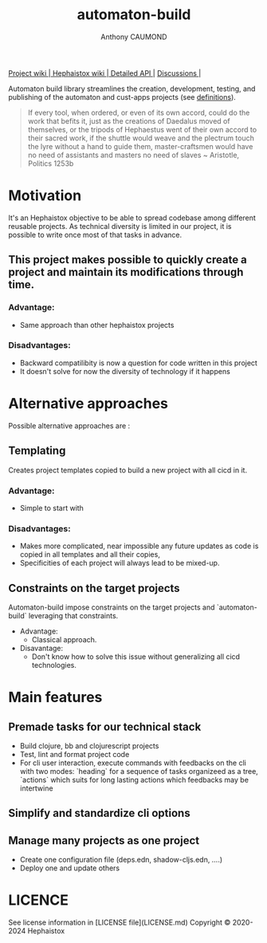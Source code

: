 #+title: automaton-build
#+author: Anthony CAUMOND
# See full fledge org example here https://github.com/fniessen/refcard-org-mode/blob/master/README.org?plain=1

[[https://github.com/hephaistox/automaton-build/wiki][ Project wiki ]]|[[https://github.com/hephaistox/hephaistox/wiki][ Hephaistox wiki ]]|[[https://hephaistox.github.io/automaton-build/latest][ Detailed API ]]|
[[https://github.com/hephaistox/automaton-build/discussions][ Discussions ]]|[[https://img.shields.io/clojars/v/org.clojars.hephaistox/automaton-build.svg]]

Automaton build library streamlines the creation, development, testing, and publishing of the automaton and cust-apps projects (see [[https://github.com/hephaistox/hephaistox/blob/main/README.md][definitions]]).

[[file:docs/img/automaton_small_duck.png]]

#+BEGIN_QUOTE
If every tool, when ordered, or even of its own accord, could do the work that befits it, just as the creations of Daedalus moved of themselves, or the tripods of Hephaestus went of their own accord to their sacred work, if the shuttle would weave and the plectrum touch the lyre without a hand to guide them, master-craftsmen would have no need of assistants and masters no need of slaves ~ Aristotle, Politics 1253b
#+END_QUOTE

* Motivation
It's an Hephaistox objective to be able to spread codebase among different reusable projects. As technical diversity is limited in our project, it is possible to write once most of that tasks in advance.

** This project makes possible to quickly create a project and maintain its modifications through time. 

*** Advantage:
- Same approach than other hephaistox projects
*** Disadvantages:
- Backward compatilibity is now a question for code written in this project
- It doesn't solve for now the diversity of technology if it happens
* Alternative approaches

Possible alternative approaches are :

** Templating
Creates project templates copied to build a new project with all cicd in it.
*** Advantage:
- Simple to start with
*** Disadvantages:
- Makes more complicated, near impossible any future updates as code is copied in all templates and all their copies,
- Specificities of each project will always lead to be mixed-up.
** Constraints on the target projects
Automaton-build impose constraints on the target projects and `automaton-build` leveraging that constraints.
    * Advantage:
       * Classical approach.
    * Disavantage:
       * Don't know how to solve this issue without generalizing all cicd technologies.
* Main features
** Premade tasks for our technical stack
- Build clojure, bb and clojurescript projects
- Test, lint and format project code
- For cli user interaction, execute commands with feedbacks on the cli with two modes: `heading` for a sequence of tasks organizeed as a tree, `actions` which suits for long lasting actions which feedbacks may be intertwine
** Simplify and standardize cli options
** Manage many projects as one project
- Create one configuration file (deps.edn, shadow-cljs.edn, ....)
- Deploy one and update others

* LICENCE
See license information in [LICENSE file](LICENSE.md) Copyright © 2020-2024 Hephaistox
